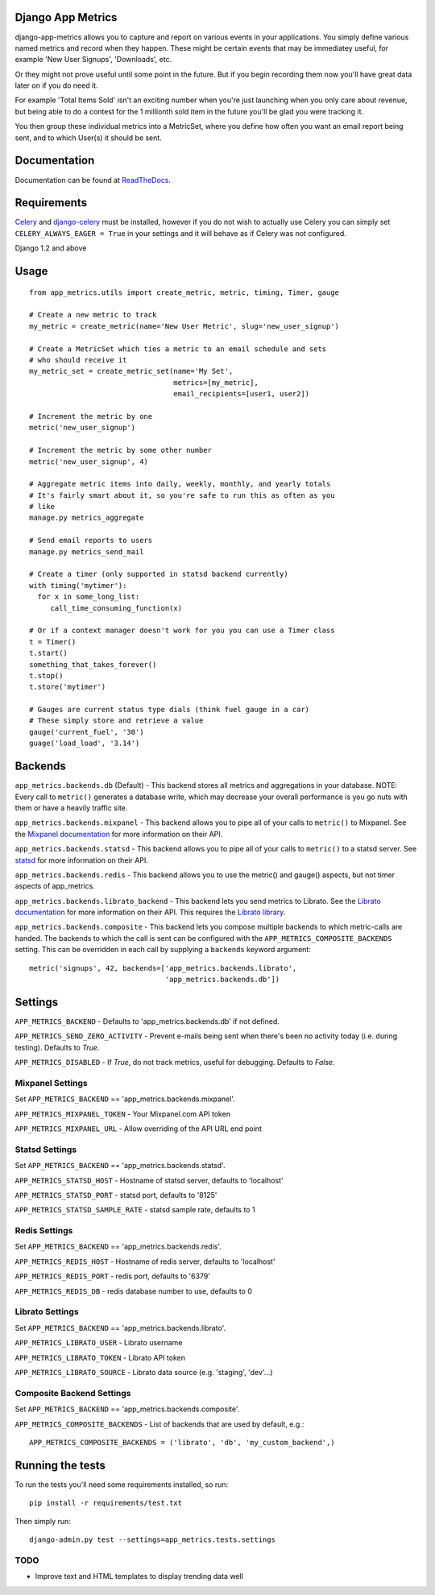 
Django App Metrics
==================

.. image:: https://secure.travis-ci.org/frankwiles/django-app-metrics.png
    :alt: Build Status
    :target: http://travis-ci.org/frankwiles/django-app-metrics

django-app-metrics allows you to capture and report on various events in your
applications.  You simply define various named metrics and record when they
happen.  These might be certain events that may be immediatey useful, for
example 'New User Signups', 'Downloads', etc.

Or they might not prove useful until some point in the future.  But if you
begin recording them now you'll have great data later on if you do need it.

For example 'Total Items Sold' isn't an exciting number when you're just
launching when you only care about revenue, but being able to do a contest
for the 1 millionth sold item in the future you'll be glad you were tracking
it.

You then group these individual metrics into a MetricSet, where you define
how often you want an email report being sent, and to which User(s) it should
be sent.

Documentation
=============

Documentation can be found at ReadTheDocs_.

.. _ReadTheDocs: http://django-app-metrics.readthedocs.org/

Requirements
============

Celery_ and `django-celery`_ must be installed, however if you do not wish to
actually use Celery you can simply set ``CELERY_ALWAYS_EAGER = True`` in your
settings and it will behave as if Celery was not configured.

.. _Celery: http://celeryproject.org/
.. _`django-celery`: http://ask.github.com/django-celery/

Django 1.2 and above

Usage
=====

::

  from app_metrics.utils import create_metric, metric, timing, Timer, gauge

  # Create a new metric to track
  my_metric = create_metric(name='New User Metric', slug='new_user_signup')

  # Create a MetricSet which ties a metric to an email schedule and sets
  # who should receive it
  my_metric_set = create_metric_set(name='My Set',
                                    metrics=[my_metric],
                                    email_recipients=[user1, user2])

  # Increment the metric by one
  metric('new_user_signup')

  # Increment the metric by some other number
  metric('new_user_signup', 4)

  # Aggregate metric items into daily, weekly, monthly, and yearly totals
  # It's fairly smart about it, so you're safe to run this as often as you
  # like
  manage.py metrics_aggregate

  # Send email reports to users
  manage.py metrics_send_mail

  # Create a timer (only supported in statsd backend currently)
  with timing('mytimer'):
    for x in some_long_list:
       call_time_consuming_function(x)

  # Or if a context manager doesn't work for you you can use a Timer class
  t = Timer()
  t.start()
  something_that_takes_forever()
  t.stop()
  t.store('mytimer')

  # Gauges are current status type dials (think fuel gauge in a car)
  # These simply store and retrieve a value
  gauge('current_fuel', '30')
  guage('load_load', '3.14')

Backends
========

``app_metrics.backends.db`` (Default) - This backend stores all metrics and
aggregations in your database. NOTE: Every call to ``metric()`` generates a
database write, which may decrease your overall performance is you go nuts
with them or have a heavily traffic site.

``app_metrics.backends.mixpanel`` - This backend allows you to pipe all of
your calls to ``metric()`` to Mixpanel. See the `Mixpanel documentation`_
for more information on their API.

.. _`Mixpanel documentation`: http://mixpanel.com/docs/api-documentation

``app_metrics.backends.statsd`` - This backend allows you to pipe all of your
calls to ``metric()`` to a statsd server. See `statsd`_ for more information
on their API.

.. _`statsd`: https://github.com/etsy/statsd

``app_metrics.backends.redis`` - This backend allows you to use the metric() and
gauge() aspects, but not timer aspects of app_metrics.

``app_metrics.backends.librato_backend`` - This backend lets you send metrics to
Librato. See the `Librato documentation`_ for more information on their API.
This requires the `Librato library`_.

.. _`Librato documentation`: http://dev.librato.com/v1/metrics#metrics
.. _`Librato library`: http://pypi.python.org/pypi/librato-metrics

``app_metrics.backends.composite`` - This backend lets you compose multiple
backends to which metric-calls are handed. The backends to which the call is
sent can be configured with the ``APP_METRICS_COMPOSITE_BACKENDS`` setting. This
can be overridden in each call by supplying a ``backends`` keyword argument::

    metric('signups', 42, backends=['app_metrics.backends.librato',
                                    'app_metrics.backends.db'])


Settings
========

``APP_METRICS_BACKEND`` - Defaults to 'app_metrics.backends.db' if not defined.

``APP_METRICS_SEND_ZERO_ACTIVITY`` - Prevent e-mails being sent when there's been
no activity today (i.e. during testing). Defaults to `True`.

``APP_METRICS_DISABLED`` - If `True`, do not track metrics, useful for
debugging. Defaults to `False`.

Mixpanel Settings
-----------------
Set ``APP_METRICS_BACKEND`` == 'app_metrics.backends.mixpanel'.

``APP_METRICS_MIXPANEL_TOKEN`` - Your Mixpanel.com API token

``APP_METRICS_MIXPANEL_URL`` - Allow overriding of the API URL end point

Statsd Settings
---------------
Set ``APP_METRICS_BACKEND`` == 'app_metrics.backends.statsd'.

``APP_METRICS_STATSD_HOST`` - Hostname of statsd server, defaults to 'localhost'

``APP_METRICS_STATSD_PORT`` - statsd port, defaults to '8125'

``APP_METRICS_STATSD_SAMPLE_RATE`` - statsd sample rate, defaults to 1

Redis Settings
--------------
Set ``APP_METRICS_BACKEND`` == 'app_metrics.backends.redis'.

``APP_METRICS_REDIS_HOST`` - Hostname of redis server, defaults to 'localhost'

``APP_METRICS_REDIS_PORT`` - redis port, defaults to '6379'

``APP_METRICS_REDIS_DB`` - redis database number to use, defaults to 0

Librato Settings
----------------
Set ``APP_METRICS_BACKEND`` == 'app_metrics.backends.librato'.

``APP_METRICS_LIBRATO_USER`` - Librato username

``APP_METRICS_LIBRATO_TOKEN`` - Librato API token

``APP_METRICS_LIBRATO_SOURCE`` - Librato data source (e.g. 'staging', 'dev'...)

Composite Backend Settings
--------------------------
Set ``APP_METRICS_BACKEND`` == 'app_metrics.backends.composite'.

``APP_METRICS_COMPOSITE_BACKENDS`` - List of backends that are used by default,
e.g.::

    APP_METRICS_COMPOSITE_BACKENDS = ('librato', 'db', 'my_custom_backend',)

Running the tests
=================

To run the tests you'll need some requirements installed, so run::

    pip install -r requirements/test.txt

Then simply run::

    django-admin.py test --settings=app_metrics.tests.settings

TODO
----

- Improve text and HTML templates to display trending data well

